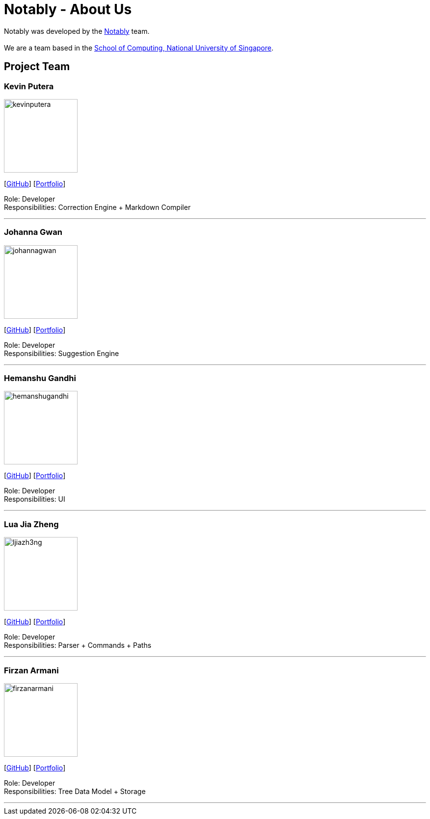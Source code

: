 = Notably - About Us
:site-section: AboutUs
:relfileprefix: team/
:imagesDir: images
:stylesDir: stylesheets

Notably was developed by the https://se-edu.github.io/docs/Team.html[Notably] team. +
{empty} +
We are a team based in the http://www.comp.nus.edu.sg[School of Computing, National University of Singapore].

== Project Team

=== Kevin Putera
image::kevinputera.png[width="150", align="left"]
{empty}[https://github.com/kevinputera[GitHub]] [<<kevinputera#, Portfolio>>]

Role: Developer +
Responsibilities: Correction Engine + Markdown Compiler

'''

=== Johanna Gwan
image::johannagwan.png[width="150", align="left"]
{empty}[http://github.com/johannagwan[GitHub]] [<<johannagwan#, Portfolio>>]

Role: Developer +
Responsibilities: Suggestion Engine

'''

=== Hemanshu Gandhi
image::hemanshugandhi.png[width="150", align="left"]
{empty}[http://github.com/hemanshugandhi[GitHub]] [<<hemanshugandhi#, Portfolio>>]

Role: Developer +
Responsibilities: UI

'''

=== Lua Jia Zheng
image::ljiazh3ng.png[width="150", align="left"]
{empty}[http://github.com/ljiazh3ng[GitHub]] [<<ljiazh3ng#, Portfolio>>]

Role: Developer +
Responsibilities: Parser + Commands + Paths

'''

=== Firzan Armani
image::firzanarmani.png[width="150", align="left"]
{empty}[http://github.com/firzanarmani[GitHub]] [<<firzanarmani#, Portfolio>>]

Role: Developer +
Responsibilities: Tree Data Model + Storage

'''
